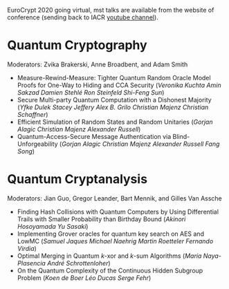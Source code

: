 #+BEGIN_COMMENT
.. title: EuroCrypt 2020: Quantum programme
.. slug: 20200511
.. date: 2020-05-11 07:03:01 UTC+02:00
.. tags: 
.. category: 
.. link: 
.. description: The quantum programme for EuroCrypt 2020 virtual conference is starting may 12th. Most talks are available on youtube.  
.. type: text

#+END_COMMENT

EuroCrypt 2020 going virtual, mst talks are available from the website of conference (sending back to IACR [[https://www.youtube.com/channel/UCV-WittrGkRyONzX6UmCaiA][youtube channel]]).

* Quantum Cryptography
 
Moderators: Zvika Brakerski, Anne Broadbent, and Adam Smith

- Measure-Rewind-Measure: Tighter Quantum Random Oracle Model Proofs for One-Way to Hiding and CCA Security (/Veronika Kuchta Amin Sakzad Damien Stehlé Ron Steinfeld Shi-Feng Sun/)
- Secure Multi-party Quantum Computation with a Dishonest Majority (/Yfke Dulek Stacey Jeffery Alex B. Grilo Christian Majenz Christian Schaffner/)
- Efficient Simulation of Random States and Random Unitaries (/Gorjan Alagic Christian Majenz Alexander Russell/)
- Quantum-Access-Secure Message Authentication via Blind-Unforgeability (/Gorjan Alagic Christian Majenz Alexander Russell Fang Song/)

 
* Quantum Cryptanalysis    
Moderators: Jian Guo, Gregor Leander, Bart Mennik, and Gilles Van Assche

- Finding Hash Collisions with Quantum Computers by Using Differential Trails with Smaller Probability than Birthday Bound (/Akinori Hosoyamada Yu Sasaki/)
- Implementing Grover oracles for quantum key search on AES and LowMC (/Samuel Jaques Michael Naehrig Martin Roetteler Fernando Virdia/)
- Optimal Merging in Quantum $k$-xor and $k$-sum Algorithms (/María Naya-Plasencia André Schrottenloher/)
- On the Quantum Complexity of the Continuous Hidden Subgroup Problem (/Koen de Boer Léo Ducas Serge Fehr/)


